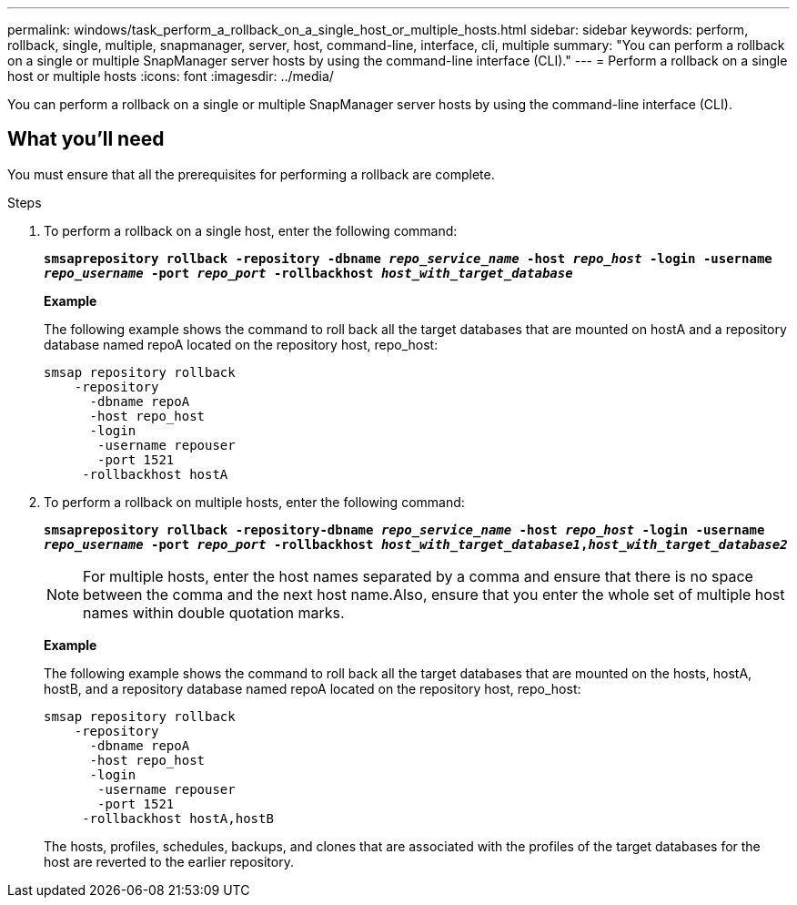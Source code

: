 ---
permalink: windows/task_perform_a_rollback_on_a_single_host_or_multiple_hosts.html
sidebar: sidebar
keywords: perform, rollback, single, multiple, snapmanager, server, host, command-line, interface, cli, multiple
summary: "You can perform a rollback on a single or multiple SnapManager server hosts by using the command-line interface (CLI)."
---
= Perform a rollback on a single host or multiple hosts
:icons: font
:imagesdir: ../media/

[.lead]
You can perform a rollback on a single or multiple SnapManager server hosts by using the command-line interface (CLI).

== What you'll need

You must ensure that all the prerequisites for performing a rollback are complete.

.Steps

. To perform a rollback on a single host, enter the following command:
+
`*smsaprepository rollback -repository -dbname _repo_service_name_ -host _repo_host_ -login -username _repo_username_ -port _repo_port_ -rollbackhost _host_with_target_database_*`
+
*Example*
+
The following example shows the command to roll back all the target databases that are mounted on hostA and a repository database named repoA located on the repository host, repo_host:
+
----

smsap repository rollback
    -repository
      -dbname repoA
      -host repo_host
      -login
       -username repouser
       -port 1521
     -rollbackhost hostA
----

. To perform a rollback on multiple hosts, enter the following command:
+
`*smsaprepository rollback -repository-dbname _repo_service_name_ -host _repo_host_ -login -username _repo_username_ -port _repo_port_ -rollbackhost _host_with_target_database1_,_host_with_target_database2_*`
+
NOTE: For multiple hosts, enter the host names separated by a comma and ensure that there is no space between the comma and the next host name.Also, ensure that you enter the whole set of multiple host names within double quotation marks.
+
*Example*
+
The following example shows the command to roll back all the target databases that are mounted on the hosts, hostA, hostB, and a repository database named repoA located on the repository host, repo_host:
+
----

smsap repository rollback
    -repository
      -dbname repoA
      -host repo_host
      -login
       -username repouser
       -port 1521
     -rollbackhost hostA,hostB
----
+
The hosts, profiles, schedules, backups, and clones that are associated with the profiles of the target databases for the host are reverted to the earlier repository.
